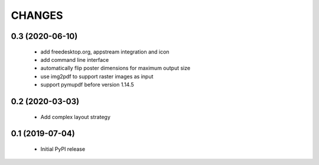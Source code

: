 =======
CHANGES
=======

0.3 (2020-06-10)
----------------

 - add freedesktop.org, appstream integration and icon
 - add command line interface
 - automatically flip poster dimensions for maximum output size
 - use img2pdf to support raster images as input
 - support pymupdf before version 1.14.5

0.2 (2020-03-03)
----------------

 - Add complex layout strategy

0.1 (2019-07-04)
----------------

 - Initial PyPI release
